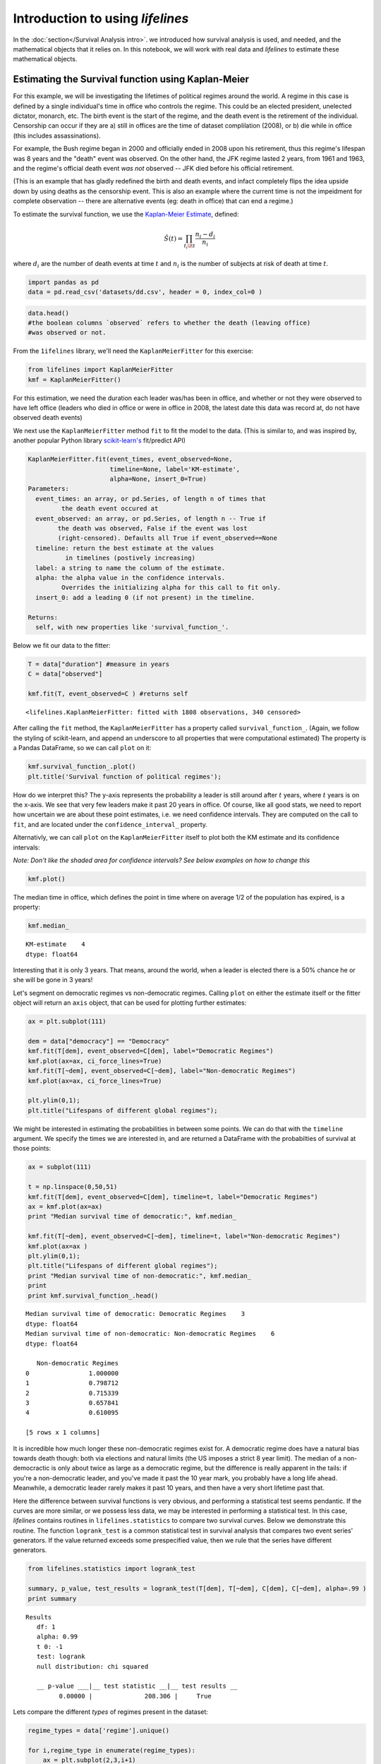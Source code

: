 Introduction to using *lifelines*
=====================================

In the :doc:`section</Survival Analysis intro>`.
we introduced how survival analysis is used, and needed, and the
mathematical objects that it relies on. In this notebook, we will work
with real data and *lifelines* to estimate these mathematical objects.

Estimating the Survival function using Kaplan-Meier
''''''''''''''''''''''''''''''''''''''''''''''''''''''''''''''

For this example, we will be investigating the lifetimes of political
regimes around the world. A regime in this case is defined by a single
individual's time in office who controls the regime. This could be an
elected president, unelected dictator, monarch, etc. The birth event is
the start of the regime, and the death event is the retirement of the
individual. Censorship can occur if they are a) still in offices are the
time of dataset complilation (2008), or b) die while in office (this
includes assassinations).

For example, the Bush regime began in 2000 and officially ended in 2008
upon his retirement, thus this regime's lifespan was 8 years and the
"death" event was observed. On the other hand, the JFK regime lasted 2
years, from 1961 and 1963, and the regime's official death event *was
not* observed -- JFK died before his official retirement.

(This is an example that has gladly redefined the birth and death
events, and infact completely flips the idea upside down by using deaths
as the censorship event. This is also an example where the current time
is not the impeidment for complete observation -- there are alternative
events (eg: death in office) that can end a regime.)

To estimate the survival function, we use the `Kaplan-Meier
Estimate <http://en.wikipedia.org/wiki/Kaplan%E2%80%93Meier_estimator>`__,
defined:

.. math:: \hat{S}(t) = \prod_{t_i \lt t} \frac{n_i - d_i}{n_i}

where :math:`d_i` are the number of death events at time :math:`t` and
:math:`n_i` is the number of subjects at risk of death at time
:math:`t`.

.. code:: python

    import pandas as pd
    data = pd.read_csv('datasets/dd.csv', header = 0, index_col=0 )

.. code:: python

    data.head()
    #the boolean columns `observed` refers to whether the death (leaving office)
    #was observed or not.



.. raw:: html

    <div style="max-height:1000px;max-width:1500px;overflow:auto;">
    <table border="1" class="dataframe">
      <thead>
        <tr style="text-align: right;">
          <th></th>
          <th>ctryname</th>
          <th>cowcode2</th>
          <th>politycode</th>
          <th>un_region_name</th>
          <th>un_continent_name</th>
          <th>ehead</th>
          <th>leaderspellreg</th>
          <th>democracy</th>
          <th>regime</th>
          <th>start_year</th>
          <th>duration</th>
          <th>observed</th>
        </tr>
      </thead>
      <tbody>
        <tr>
          <th>1</th>
          <td> Afghanistan</td>
          <td> 700</td>
          <td> 700</td>
          <td> Southern Asia</td>
          <td> Asia</td>
          <td>   Mohammad Zahir Shah</td>
          <td> Mohammad Zahir Shah.Afghanistan.1946.1952.Mona...</td>
          <td> Non-democracy</td>
          <td>      Monarchy</td>
          <td> 1946</td>
          <td>  7</td>
          <td> 1</td>
        </tr>
        <tr>
          <th>2</th>
          <td> Afghanistan</td>
          <td> 700</td>
          <td> 700</td>
          <td> Southern Asia</td>
          <td> Asia</td>
          <td> Sardar Mohammad Daoud</td>
          <td> Sardar Mohammad Daoud.Afghanistan.1953.1962.Ci...</td>
          <td> Non-democracy</td>
          <td> Civilian Dict</td>
          <td> 1953</td>
          <td> 10</td>
          <td> 1</td>
        </tr>
        <tr>
          <th>3</th>
          <td> Afghanistan</td>
          <td> 700</td>
          <td> 700</td>
          <td> Southern Asia</td>
          <td> Asia</td>
          <td>   Mohammad Zahir Shah</td>
          <td> Mohammad Zahir Shah.Afghanistan.1963.1972.Mona...</td>
          <td> Non-democracy</td>
          <td>      Monarchy</td>
          <td> 1963</td>
          <td> 10</td>
          <td> 1</td>
        </tr>
        <tr>
          <th>4</th>
          <td> Afghanistan</td>
          <td> 700</td>
          <td> 700</td>
          <td> Southern Asia</td>
          <td> Asia</td>
          <td> Sardar Mohammad Daoud</td>
          <td> Sardar Mohammad Daoud.Afghanistan.1973.1977.Ci...</td>
          <td> Non-democracy</td>
          <td> Civilian Dict</td>
          <td> 1973</td>
          <td>  5</td>
          <td> 0</td>
        </tr>
        <tr>
          <th>5</th>
          <td> Afghanistan</td>
          <td> 700</td>
          <td> 700</td>
          <td> Southern Asia</td>
          <td> Asia</td>
          <td>   Nur Mohammad Taraki</td>
          <td> Nur Mohammad Taraki.Afghanistan.1978.1978.Civi...</td>
          <td> Non-democracy</td>
          <td> Civilian Dict</td>
          <td> 1978</td>
          <td>  1</td>
          <td> 0</td>
        </tr>
      </tbody>
    </table>
    <p>5 rows × 12 columns</p>
    </div>



From the ``1ifelines`` library, we'll need the
``KaplanMeierFitter`` for this exercise:

.. code:: python

    from lifelines import KaplanMeierFitter
    kmf = KaplanMeierFitter()

For this estimation, we need the duration each leader was/has been in
office, and whether or not they were observed to have left office
(leaders who died in office or were in office in 2008, the latest date
this data was record at, do not have observed death events)

We next use the ``KaplanMeierFitter`` method ``fit`` to fit the model to
the data. (This is similar to, and was inspired by, another popular
Python library `scikit-learn's <http://scikit-learn.org/stable/>`__
fit/predict API)

.. code:: 

  KaplanMeierFitter.fit(event_times, event_observed=None, 
                        timeline=None, label='KM-estimate', 
                        alpha=None, insert_0=True)
  Parameters:
    event_times: an array, or pd.Series, of length n of times that
           the death event occured at
    event_observed: an array, or pd.Series, of length n -- True if 
          the death was observed, False if the event was lost 
          (right-censored). Defaults all True if event_observed==None
    timeline: return the best estimate at the values 
            in timelines (postively increasing)
    label: a string to name the column of the estimate.
    alpha: the alpha value in the confidence intervals.
           Overrides the initializing alpha for this call to fit only.
    insert_0: add a leading 0 (if not present) in the timeline.

  Returns:
    self, with new properties like 'survival_function_'.


Below we fit our data to the fitter: 


.. code:: python

    T = data["duration"] #measure in years
    C = data["observed"] 

    kmf.fit(T, event_observed=C ) #returns self



.. parsed-literal::

   <lifelines.KaplanMeierFitter: fitted with 1808 observations, 340 censored>


After calling the ``fit`` method, the ``KaplanMeierFitter`` has a property
called ``survival_function_``. (Again, we follow the styling of
scikit-learn, and append an underscore to all properties that were computational estimated)
The property is a Pandas DataFrame, so we can call ``plot`` on it:

.. code:: python

    kmf.survival_function_.plot()
    plt.title('Survival function of political regimes');


.. image:: Introtolifelines_files/Introtolifelines_13_0.png


How do we interpret this? The y-axis represents the probability a leader is still
around after :math:`t` years, where :math:`t` years is on the x-axis. We
see that very few leaders make it past 20 years in office. Of course,
like all good stats, we need to report how uncertain we are about these
point estimates, i.e. we need confidence intervals. They are computed on
the call to ``fit``, and are located under the ``confidence_interval_``
property.

Alternativly, we can call ``plot`` on the ``KaplanMeierFitter`` itself
to plot both the KM estimate and its confidence intervals:

*Note: Don't like the shaded area for confidence intervals? See below
examples on how to change this*

.. code:: python

    kmf.plot()



.. image:: Introtolifelines_files/Introtolifelines_15_1.png


The median time in office, which defines the point in time where on
average 1/2 of the population has expired, is a property:

.. code:: python

    kmf.median_



.. parsed-literal::

    KM-estimate    4
    dtype: float64



Interesting that it is only 3 years. That means, around the world, when
a leader is elected there is a 50% chance he or she will be gone in 3
years!

Let's segment on democratic regimes vs non-democratic regimes. Calling
``plot`` on either the estimate itself or the fitter object will return
an ``axis`` object, that can be used for plotting further estimates:

.. code:: python

    ax = plt.subplot(111)
    
    dem = data["democracy"] == "Democracy"
    kmf.fit(T[dem], event_observed=C[dem], label="Democratic Regimes")
    kmf.plot(ax=ax, ci_force_lines=True)
    kmf.fit(T[~dem], event_observed=C[~dem], label="Non-democratic Regimes")
    kmf.plot(ax=ax, ci_force_lines=True)
    
    plt.ylim(0,1);
    plt.title("Lifespans of different global regimes");


.. image:: Introtolifelines_files/Introtolifelines_19_0.png


We might be interested in estimating the probabilities in between some
points. We can do that with the ``timeline`` argument. We specify the
times we are interested in, and are returned a DataFrame with the
probabilties of survival at those points:

.. code:: python

    ax = subplot(111)
    
    t = np.linspace(0,50,51)
    kmf.fit(T[dem], event_observed=C[dem], timeline=t, label="Democratic Regimes")
    ax = kmf.plot(ax=ax)
    print "Median survival time of democratic:", kmf.median_
    
    kmf.fit(T[~dem], event_observed=C[~dem], timeline=t, label="Non-democratic Regimes")
    kmf.plot(ax=ax )
    plt.ylim(0,1);
    plt.title("Lifespans of different global regimes");
    print "Median survival time of non-democratic:", kmf.median_
    print
    print kmf.survival_function_.head()

.. parsed-literal::

    Median survival time of democratic: Democratic Regimes    3
    dtype: float64
    Median survival time of non-democratic: Non-democratic Regimes    6
    dtype: float64
    
       Non-democratic Regimes
    0                1.000000
    1                0.798712
    2                0.715339
    3                0.657841
    4                0.610095
    
    [5 rows x 1 columns]



.. image:: Introtolifelines_files/Introtolifelines_21_1.png


It is incredible how much longer these non-democratic regimes exist for.
A democratic regime does have a natural bias towards death though: both
via elections and natural limits (the US imposes a strict 8 year limit).
The median of a non-democractic is only about twice as large as a
democratic regime, but the difference is really apparent in the tails:
if you're a non-democratic leader, and you've made it past the 10 year
mark, you probably have a long life ahead. Meanwhile, a democratic
leader rarely makes it past 10 years, and then have a very short
lifetime past that.

Here the difference between survival functions is very obvious, and
performing a statistical test seems pendantic. If the curves are more
similar, or we possess less data, we may be interested in performing a
statistical test. In this case, *lifelines* contains routines in
``lifelines.statistics`` to compare two survival curves. Below we
demonstrate this routine. The function ``logrank_test`` is a common
statistical test in survival analysis that compares two event series'
generators. If the value returned exceeds some prespecified value, then
we rule that the series have different generators.

.. code:: python

    from lifelines.statistics import logrank_test
    
    summary, p_value, test_results = logrank_test(T[dem], T[~dem], C[dem], C[~dem], alpha=.99 )
    print summary

.. parsed-literal::

    Results
       df: 1
       alpha: 0.99
       t 0: -1
       test: logrank
       null distribution: chi squared
    
       __ p-value ___|__ test statistic __|__ test results __
             0.00000 |              208.306 |     True   


Lets compare the different *types* of regimes present in the dataset:

.. code:: python

    regime_types = data['regime'].unique()
    
    for i,regime_type in enumerate(regime_types):
        ax = plt.subplot(2,3,i+1)
        ix = data['regime'] == regime_type
        kmf.fit( T[ix], C[ix], label=regime_type )
        kmf.plot(ax=ax, legend=False)
        plt.title(regime_type)
        plt.xlim(0,50)
        if i==0:
            plt.ylabel('Frac. in power after $n$ years')
        if i == 3:
            plt.xlabel("Years in power")
    plt.tight_layout()


.. image:: Introtolifelines_files/Introtolifelines_25_0.png


--------------

Getting data into the right format
~~~~~~~~~~~~~~~~~~~~~~~~~~~~~~~~~~

*lifelines* data format is consistent across all estimator class and
functions: an array of individual durations, and the individuals
event observation (if any). These are often denoted ``T`` and ``C``
respectively. For example:

::

    T = [0,3,3,2,1,2]
    C = [1,1,0,0,1,1]
    kmf.fit(T, event_observed=C )

The raw data is not always available in this format -- *lifelines*
includes some helper functions to transform data formats to *lifelines*
format. These are located in the ``lifelines.utils`` sublibrary. For
example, the function ``datetime_to_durations`` accepts an arrary or
Pandas object of start times/dates, and an array or Pandas objects of
end times/dates (or ``None`` if not observed):

.. code:: python

    from lifelines.utils import datetimes_to_durations
    
    start_date = ['2013-10-10 0:00:00', '2013-10-09', '2013-10-10']
    end_date = ['2013-10-13', '2013-10-10', None]
    T,C = datetimes_to_durations(start_date, end_date, fill_date='2013-10-15')
    print 'T (durations): ', T
    print 'C (event_observed): ',C

.. parsed-literal::

    T (durations):  [ 3.  1.  5.]
    C (event_observed):  [ True  True False]


The function ``datetimes_to_durations`` is very flexible, and has many
keywords to tinker with.

Estimating hazard rates using Nelson-Aalen
''''''''''''''''''''''''''''''''''''''''''''''''''''''''''''''

The survival curve is a great way to summarize and visualize the
lifetime data, it is not the only way. We showed the relationship
earlier between the survival function, :math:`S(t)`, and the hazard
function, :math:`\lambda(t)`, repeated here:

.. math:: S(t) = \exp\left( -\int_0^t \lambda(z) dz \right) 

Often we denote the integral simpler:

.. math::  \Lambda(t) =  \int_0^t \lambda(z) \;dz

We call :math:`\Lambda(t)` the cumulative hazard function. From above,
the following relationship should be understood:

.. math::  \frac{d \Lambda(t)}{dt} = \lambda(t)

If we are curious about the hazard function :math:`\lambda(t)` of a
population, we unfortunatly cannot transform the Kaplan Meier estimate
-- statistics doesn't work quite that well. Fortunately, there is a
proper estimator of the *cumulative* hazard function, called the
Nelson-Aalen estimator:

.. math:: \hat{\Lambda}(t) = \sum_{t_i \le t} \frac{d_i}{n_i} 

where :math:`d_i` is the number of deaths at time :math:`t_i` and
:math:`n_i` is the number of susceptible individuals.

In *lifelines*, this estimator is available as the ``NelsonAalenFitter``
in ``lifelines``. Let's use the regime dataset from above:

.. code:: python

    T = data["duration"]
    C = data["observed"]

    from lifelines import NelsonAalenFitter
    naf = NelsonAalenFitter()

    naf.fit(T,event_observed=C)



.. parsed-literal::

    <lifelines.estimation.NelsonAalenFitter at 0x109492050>



After fitting, the class exposes the property ``cumulative_hazard_`` as
a DataFrame:

.. code:: python

    print naf.cumulative_hazard_.head()
    naf.plot();

.. parsed-literal::

       NA-estimate
    0     0.000000
    1     0.325912
    2     0.507356
    3     0.671251
    4     0.869867
    
    [5 rows x 1 columns]



.. image:: Introtolifelines_files/Introtolifelines_34_1.png


The cumulative hazard has less immediate understanding than the survival
curve, but the hazard curve is the basis of more advanced techniques in
survival anaylsis. Recall that we are estimating *cumulative hazard
curve*, :math:`\Lambda(t)`. (Why? The sum of estimates is much more
stable than the point-wise estimates.) Thus we know the *rate of change*
of this curve is an estimate of the hazard function.

Looking at figure above, it looks like the hazard starts off high and
gets smaller (as seen by the decreasing rate of change). Let's break the
regimes down between democratic and non-democratic, during the first 20
years:

    We are using the ``ix`` argument in plotting here: it accepts a
    ``slice`` and plots only points within that slice.

.. code:: python

    naf.fit(T[dem], event_observed=C[dem], label="Democratic Regimes")
    ax = naf.plot(ix=slice(0,20))
    naf.fit(T[~dem], event_observed=C[~dem], label="Non-democratic Regimes")
    naf.plot(ax=ax, ix=slice(0,20))
    plt.title("Cumulative hazard function of different global regimes");


.. image:: Introtolifelines_files/Introtolifelines_36_0.png


Looking at the rates of change, I would say that both political
philosophies have a constant hazard, albeit democratic regimes have a
much *higher* constant hazard. So why did the combination of both
regimes have a *decreasing* hazard? This is the effect of *frailty*, a
topic we will discuss later.

Smoothing the hazard curve
~~~~~~~~~~~~~~~~~~~~~~~~~~

Interpretation of the cumulative hazard function can be difficult -- it
is not how we usually interpret functions. (On the other hand, most
survival analysis is done using the cumulativ hazard fuction, so it is
recommend to be use to understanding them).

Alternatively, we can derive the more-interpretable hazard curve, but
there is a catch. The derivation involves a kernerl smoother (to smooth
out the differences of the cumulative hazard curve) , and this requires
us to specify a bandwidth parameter that controls the amount of
smoothing. This functionality is provided in the ``smoothed_hazard_``
and ``hazard_confidence_intervals_`` methods. (Why methods? They require
an arguement representing the bandwidth).

There is also a ``plot_hazard`` function (that also requires a
``bandwidth`` keyword) that will plot the estimate plus the confidence
intervals, similar to the traditional ``plot`` functionality.

.. code:: python

    b = 3.
    naf.fit(T[dem], event_observed=C[dem], label="Democratic Regimes")
    ax = naf.plot_hazard(bandwidth=b)
    naf.fit(T[~dem], event_observed=C[~dem], label="Non-democratic Regimes")
    naf.plot_hazard(ax=ax, bandwidth=b)
    plt.title("Hazard function of different global regimes | bandwith=%.1f"%b);
    plt.ylim(0,0.4)
    plt.xlim(0,25);


.. image:: Introtolifelines_files/Introtolifelines_39_0.png


It is more clear here which group has the higher hazard, and like
hypothesized above, both hazard rates are close to being constant.

Choosing an appropriate bandwidth to use is difficult, and different
bandwidth can produce different inferences, so best to be very careful
here.

.. code:: python

    b = 8.
    naf.fit(T[dem], event_observed=C[dem], label="Democratic Regimes")
    ax = naf.plot_hazard(bandwidth=b)
    naf.fit(T[~dem], event_observed=C[~dem], label="Non-democratic Regimes")
    naf.plot_hazard(ax=ax, bandwidth=b)
    plt.title("Hazard function of different global regimes | bandwith=%.1f"%b);
    plt.ylim(0,0.4);
    plt.xlim(0,25)



.. parsed-literal::

    (0, 25)




.. image:: Introtolifelines_files/Introtolifelines_41_1.png
